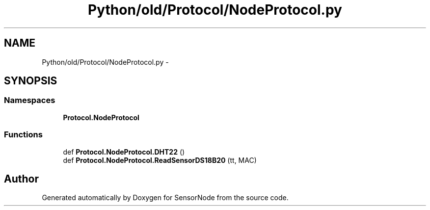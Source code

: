 .TH "Python/old/Protocol/NodeProtocol.py" 3 "Mon Apr 3 2017" "Version 0.2" "SensorNode" \" -*- nroff -*-
.ad l
.nh
.SH NAME
Python/old/Protocol/NodeProtocol.py \- 
.SH SYNOPSIS
.br
.PP
.SS "Namespaces"

.in +1c
.ti -1c
.RI " \fBProtocol\&.NodeProtocol\fP"
.br
.in -1c
.SS "Functions"

.in +1c
.ti -1c
.RI "def \fBProtocol\&.NodeProtocol\&.DHT22\fP ()"
.br
.ti -1c
.RI "def \fBProtocol\&.NodeProtocol\&.ReadSensorDS18B20\fP (tt, MAC)"
.br
.in -1c
.SH "Author"
.PP 
Generated automatically by Doxygen for SensorNode from the source code\&.
